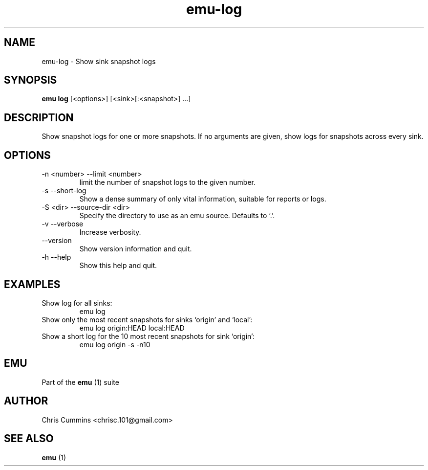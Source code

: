 .TH emu-log 1 July 14, 2015 "version 0.2.0" "Emu Manual"
.SH NAME
emu\-log \- Show sink snapshot logs
.SH SYNOPSIS
.B emu log
[<options>] [<sink>[:<snapshot>] ...]
.SH DESCRIPTION
Show snapshot logs for one or more snapshots. If no arguments are
given, show logs for snapshots across every sink.
.SH OPTIONS
.TP
\-n <number> \-\-limit <number>
limit the number of snapshot logs to the given number.
.TP
\-s \-\-short-log
Show a dense summary of only vital information, suitable for reports or logs.
.TP
\-S <dir> \-\-source-dir <dir>
Specify the directory to use as an emu source. Defaults to `.'.
.TP
\-v \-\-verbose
Increase verbosity.
.TP
\-\-version
Show version information and quit.
.TP
\-h \-\-help
Show this help and quit.
.SH EXAMPLES
.TP
Show log for all sinks:
emu log
.TP
Show only the most recent snapshots for sinks `origin' and `local':
emu log origin:HEAD local:HEAD
.TP
Show a short log for the 10 most recent snapshots for sink `origin':
emu log origin -s -n10
.SH EMU
Part of the
.B emu
(1)
suite
.SH AUTHOR
Chris Cummins <chrisc.101@gmail.com>
.SH SEE ALSO
.B emu
(1)
